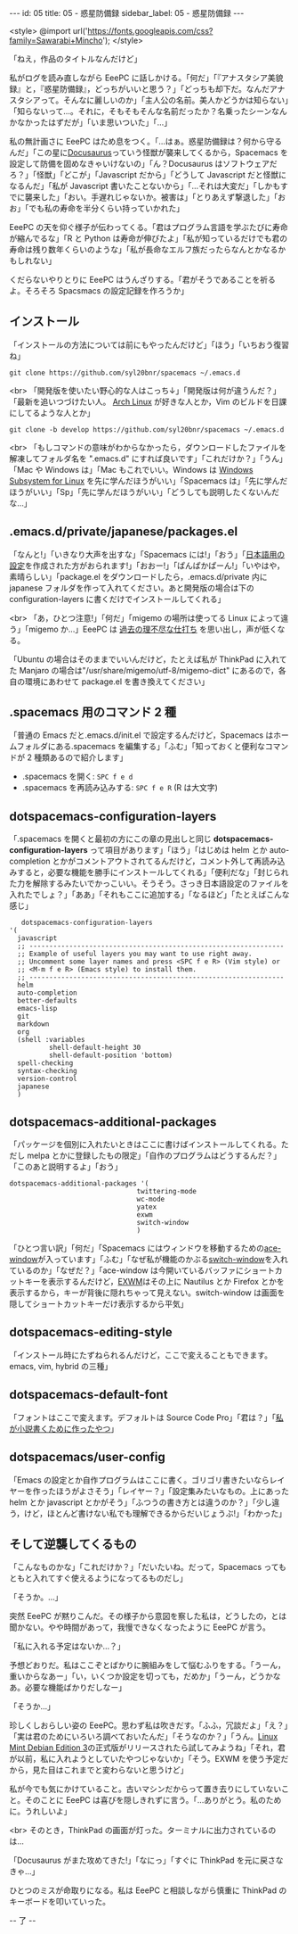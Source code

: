 #+OPTIONS: toc:nil
#+OPTIONS: -:nil
#+OPTIONS: ^:{}

---
id: 05
title: 05 - 惑星防備録
sidebar_label: 05 - 惑星防備録
---

<style>
@import url('https://fonts.googleapis.com/css?family=Sawarabi+Mincho');
</style>

  「ねえ，作品のタイトルなんだけど」

  私がログを読み直しながら EeePC に話しかける。「何だ」「『アナスタシア美貌録』と，『惑星防備録』，どっちがいいと思う？」「どっちも却下だ。なんだアナスタシアって。そんなに麗しいのか」「主人公の名前。美人かどうかは知らない」「知らないって…。それに，そもそもそんな名前だったか？名乗ったシーンなんかなかったはずだが」「いま思いついた」「…」

  私の無計画さに EeePC はため息をつく。「…はぁ。惑星防備録は？何から守るんだ」「この星に[[https://docusaurus.io/][Docusaurus]]っていう怪獣が襲来してくるから，Spacemacs を設定して防備を固めなきゃいけないの」「ん？Docusaurus はソフトウェアだろ？」「怪獣」「どこが」「Javascript だから」「どうして Javascript だと怪獣になるんだ」「私が Javascript 書いたことないから」「…それは大変だ」「しかもすでに襲来した」「おい。手遅れじゃないか。被害は」「とりあえず撃退した」「おお」「でも私の寿命を半分くらい持っていかれた」

  EeePC の天を仰ぐ様子が伝わってくる。「君はプログラム言語を学ぶたびに寿命が縮んでるな」「R と Python は寿命が伸びたよ」「私が知っているだけでも君の寿命は残り数年くらいのような」「私が長命なエルフ族だったらなんとかなるかもしれない」

  くだらないやりとりに EeePC はうんざりする。「君がそうであることを祈るよ。そろそろ Spacsmacs の設定記録を作ろうか」

** インストール

   「インストールの方法については前にもやったんだけど」「ほう」「いちおう復習ね」

   #+BEGIN_SRC 
   git clone https://github.com/syl20bnr/spacemacs ~/.emacs.d
   #+END_SRC

   <br>
   「開発版を使いたい野心的な人はこっち↓」「開発版は何が違うんだ？」「最新を追いつづけたい人。 [[https://www.archlinux.org/][Arch Linux]] が好きな人とか，Vim のビルドを日課にしてるような人とか」

   #+BEGIN_SRC 
   git clone -b develop https://github.com/syl20bnr/spacemacs ~/.emacs.d
   #+END_SRC

   <br>
   「もしコマンドの意味がわからなかったら，ダウンロードしたファイルを解凍してフォルダ名を ".emacs.d" にすれば良いです」「これだけか？」「うん」「Mac や Windows は」「Mac もこれでいい。Windows は [[https://www49.atwiki.jp/ntemacs/pages/69.html][Windows Subsystem for Linux]] を先に学んだほうがいい」「Spacemacs は」「先に学んだほうがいい」「Sp」「先に学んだほうがいい」「どうしても説明したくないんだな…」

** .emacs.d/private/japanese/packages.el 

   「なんと!」「いきなり大声を出すな」「Spacemacs には!」「おう」「[[https://github.com/kenjimyzk/spacemacs-japanese][日本語用の設定]]を作成された方がおられます!」「おおー!」「ぱんぱかぱーん!」「いやはや，素晴らしい」「package.el をダウンロードしたら，.emacs.d/private 内に japanese フォルダを作って入れてください。あと開発版の場合は下の configuration-layers に書くだけでインストールしてくれる」

   <br>
   「あ，ひとつ注意!」「何だ」「migemo の場所は使ってる Linux によって違う」「migemo か…」EeePC は [[https://jamcha-aa.github.io/Emacs-tutorial/18.html][過去の理不尽な仕打ち]] を思い出し，声が低くなる。

   「Ubuntu の場合はそのままでいいんだけど，たとえば私が ThinkPad に入れてた Manjaro の場合は"/usr/share/migemo/utf-8/migemo-dict" にあるので，各自の環境にあわせて package.el を書き換えてください」

** .spacemacs 用のコマンド 2 種

   「普通の Emacs だと.emacs.d/init.el で設定するんだけど，Spacemacs はホームフォルダにある.spacemacs を編集する」「ふむ」「知っておくと便利なコマンドが 2 種類あるので紹介します」

   - .spacemacs を開く: ~SPC f e d~
   - .spacemacs を再読み込みする: ~SPC f e R~ (R は大文字)

** dotspacemacs-configuration-layers

   「.spacemacs を開くと最初の方にこの章の見出しと同じ  *dotspacemacs-configuration-layers* って項目があります」「ほう」「はじめは helm とか auto-completion とかがコメントアウトされてるんだけど，コメント外して再読み込みすると，必要な機能を勝手にインストールしてくれる」「便利だな」「封じられた力を解除するみたいでかっこいい。そうそう。さっき日本語設定のファイルを入れたでしょ？」「ああ」「それもここに追加する」「なるほど」「たとえばこんな感じ」

   #+BEGIN_SRC 
      dotspacemacs-configuration-layers
   '(
     javascript
     ;; ----------------------------------------------------------------
     ;; Example of useful layers you may want to use right away.
     ;; Uncomment some layer names and press <SPC f e R> (Vim style) or
     ;; <M-m f e R> (Emacs style) to install them.
     ;; ----------------------------------------------------------------
     helm
     auto-completion
     better-defaults
     emacs-lisp
     git
     markdown
     org
     (shell :variables
             shell-default-height 30
             shell-default-position 'bottom)
     spell-checking
     syntax-checking
     version-control
     japanese
     )
   #+END_SRC

** dotspacemacs-additional-packages

   「パッケージを個別に入れたいときはここに書けばインストールしてくれる。ただし melpa とかに登録したもの限定」「自作のプログラムはどうするんだ？」「このあと説明するよ」「おう」

   #+BEGIN_SRC 
      dotspacemacs-additional-packages '(
                                      twittering-mode
                                      wc-mode
                                      yatex
                                      exwm
                                      switch-window
                                      )
   #+END_SRC

   「ひとつ言い訳」「何だ」「Spacemacs にはウィンドウを移動するための[[https://github.com/abo-abo/ace-window][ace-window]]が入っています」「ふむ」「なぜ私が機能のかぶる[[https://github.com/dimitri/switch-window][switch-window]]を入れているのか」「なぜだ？」「ace-window は今開いているバッファにショートカットキーを表示するんだけど，[[https://github.com/ch11ng/exwm][EXWM]]はその上に Nautilus とか Firefox とかを表示するから，キーが背後に隠れちゃって見えない。switch-window は画面を隠してショートカットキーだけ表示するから平気」

** dotspacemacs-editing-style

   「インストール時にたずねられるんだけど，ここで変えることもできます。emacs, vim, hybrid の三種」

** dotspacemacs-default-font

   「フォントはここで変えます。デフォルトは Source Code Pro」「君は？」「[[https://github.com/jamcha-aa/KonG][私が小説書くために作ったやつ]]」

** dotspacemacs/user-config

   「Emacs の設定とか自作プログラムはここに書く。ゴリゴリ書きたいならレイヤーを作ったほうがよさそう」「レイヤー？」「設定集みたいなもの。上にあった helm とか javascript とかがそう」「ふつうの書き方とは違うのか？」「少し違う，けど，ほとんど書けない私でも理解できるからだいじょうぶ!」「わかった」

** そして逆襲してくるもの

   「こんなものかな」「これだけか？」「だいたいね。だって，Spacemacs ってもともと入れてすぐ使えるようになってるものだし」

   「そうか。…」

   突然 EeePC が黙りこんだ。その様子から意図を察した私は，どうしたの，とは聞かない。やや時間があって，我慢できなくなったように EeePC が言う。

   「私に入れる予定はないか…？」

   予想どおりだ。私はここぞとばかりに腕組みをして悩むふりをする。「うーん，重いからなあー」「い，いくつか設定を切っても，だめか」「うーん，どうかなあ。必要な機能ばかりだしなー」

   「そうか…」

   珍しくしおらしい姿の EeePC。思わず私は吹きだす。「ふふ，冗談だよ」「え？」「実は君のためにいろいろ調べておいたんだ」「そうなのか？」「うん。[[https://www.linuxmint.com/download_lmde.php][Linux Mint Debian Edition 3]]の正式版がリリースされたら試してみようね」「それ，君が以前，私に入れようとしていたやつじゃないか」「そう。EXWM を使う予定だから，見た目はこれまでと変わらないと思うけど」

   私が今でも気にかけていること。古いマシンだからって置き去りにしていないこと。そのことに EeePC は喜びを隠しきれずに言う。「…ありがとう。私のために。うれしいよ」

   <br>
   そのとき，ThinkPad の画面が灯った。ターミナルに出力されているのは…

   「Docusaurus がまた攻めてきた!」「なにっ」「すぐに ThinkPad を元に戻さなきゃ…」

   ひとつのミスが命取りになる。私は EeePC と相談しながら慎重に ThinkPad のキーボードを叩いていった。

   -- 了 --
